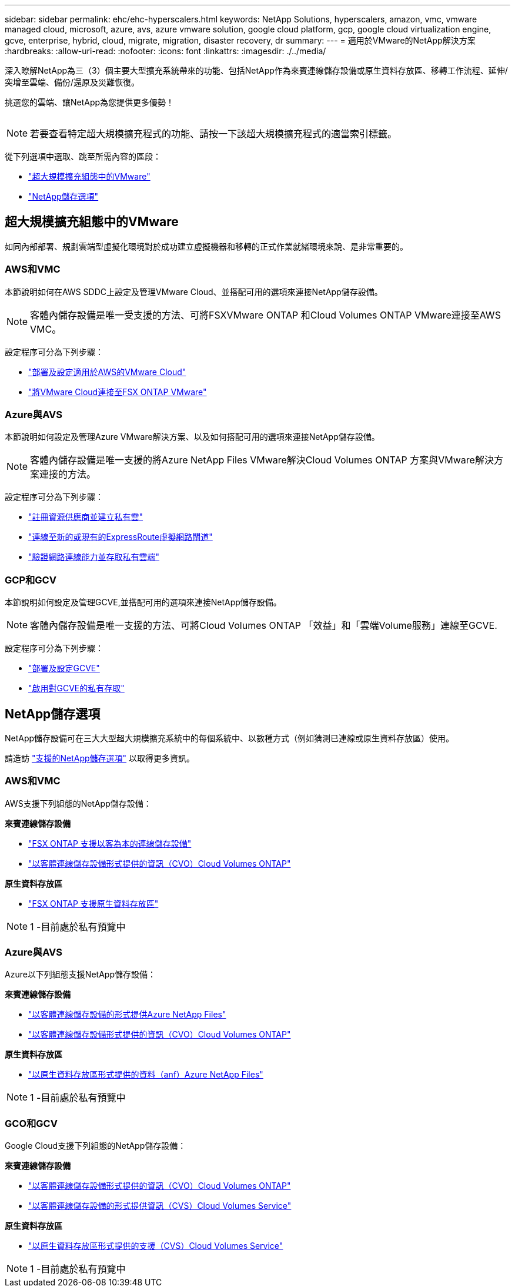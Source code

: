 ---
sidebar: sidebar 
permalink: ehc/ehc-hyperscalers.html 
keywords: NetApp Solutions, hyperscalers, amazon, vmc, vmware managed cloud, microsoft, azure, avs, azure vmware solution, google cloud platform, gcp, google cloud virtualization engine, gcve, enterprise, hybrid, cloud, migrate, migration, disaster recovery, dr 
summary:  
---
= 適用於VMware的NetApp解決方案
:hardbreaks:
:allow-uri-read: 
:nofooter: 
:icons: font
:linkattrs: 
:imagesdir: ./../media/


[role="lead"]
深入瞭解NetApp為三（3）個主要大型擴充系統帶來的功能、包括NetApp作為來賓連線儲存設備或原生資料存放區、移轉工作流程、延伸/突增至雲端、備份/還原及災難恢復。

挑選您的雲端、讓NetApp為您提供更多優勢！

image:netapp-cloud.png[""]


NOTE: 若要查看特定超大規模擴充程式的功能、請按一下該超大規模擴充程式的適當索引標籤。

從下列選項中選取、跳至所需內容的區段：

* link:#config["超大規模擴充組態中的VMware"]
* link:#datastore["NetApp儲存選項"]




== 超大規模擴充組態中的VMware

如同內部部署、規劃雲端型虛擬化環境對於成功建立虛擬機器和移轉的正式作業就緒環境來說、是非常重要的。



=== AWS和VMC

本節說明如何在AWS SDDC上設定及管理VMware Cloud、並搭配可用的選項來連接NetApp儲存設備。


NOTE: 客體內儲存設備是唯一受支援的方法、可將FSXVMware ONTAP 和Cloud Volumes ONTAP VMware連接至AWS VMC。

設定程序可分為下列步驟：

* link:aws/aws-setup.html#deploy["部署及設定適用於AWS的VMware Cloud"]
* link:aws/aws-setup.html#connect["將VMware Cloud連接至FSX ONTAP VMware"]




=== Azure與AVS

本節說明如何設定及管理Azure VMware解決方案、以及如何搭配可用的選項來連接NetApp儲存設備。


NOTE: 客體內儲存設備是唯一支援的將Azure NetApp Files VMware解決Cloud Volumes ONTAP 方案與VMware解決方案連接的方法。

設定程序可分為下列步驟：

* link:azure/azure-setup.html#register["註冊資源供應商並建立私有雲"]
* link:azure/azure-setup.html#connect["連線至新的或現有的ExpressRoute虛擬網路閘道"]
* link:azure/azure-setup.html#validate["驗證網路連線能力並存取私有雲端"]




=== GCP和GCV

本節說明如何設定及管理GCVE,並搭配可用的選項來連接NetApp儲存設備。


NOTE: 客體內儲存設備是唯一支援的方法、可將Cloud Volumes ONTAP 「效益」和「雲端Volume服務」連線至GCVE.

設定程序可分為下列步驟：

* link:gcp/gcp-setup.html#deploy["部署及設定GCVE"]
* link:gcp/gcp-setup.html#enable-access["啟用對GCVE的私有存取"]




== NetApp儲存選項

NetApp儲存設備可在三大大型超大規模擴充系統中的每個系統中、以數種方式（例如猜測已連線或原生資料存放區）使用。

請造訪 link:ehc-support-configs.html["支援的NetApp儲存選項"] 以取得更多資訊。



=== AWS和VMC

AWS支援下列組態的NetApp儲存設備：

*來賓連線儲存設備*

* link:aws/aws-guest.html#fsx-ontap["FSX ONTAP 支援以客為本的連線儲存設備"]
* link:aws/aws-guest.html#cvo["以客體連線儲存設備形式提供的資訊（CVO）Cloud Volumes ONTAP"]


*原生資料存放區*

* link:https://blogs.vmware.com/cloud/2021/12/01/vmware-cloud-on-aws-going-big-reinvent2021/["FSX ONTAP 支援原生資料存放區"^]



NOTE: 1 -目前處於私有預覽中



=== Azure與AVS

Azure以下列組態支援NetApp儲存設備：

*來賓連線儲存設備*

* link:azure/azure-guest.html#anf["以客體連線儲存設備的形式提供Azure NetApp Files"]
* link:azure/azure-guest.html#cvo["以客體連線儲存設備形式提供的資訊（CVO）Cloud Volumes ONTAP"]


*原生資料存放區*

* link:https://azure.microsoft.com/en-us/updates/azure-netapp-files-datastores-for-azure-vmware-solution-is-coming-soon/["以原生資料存放區形式提供的資料（anf）Azure NetApp Files"^]



NOTE: 1 -目前處於私有預覽中



=== GCO和GCV

Google Cloud支援下列組態的NetApp儲存設備：

*來賓連線儲存設備*

* link:gcp/gcp-guest.html#cvo["以客體連線儲存設備形式提供的資訊（CVO）Cloud Volumes ONTAP"]
* link:gcp/gcp-guest.html#cvs["以客體連線儲存設備的形式提供資訊（CVS）Cloud Volumes Service"]


*原生資料存放區*

* link:https://www.netapp.com/google-cloud/google-cloud-vmware-engine-registration/["以原生資料存放區形式提供的支援（CVS）Cloud Volumes Service"^]



NOTE: 1 -目前處於私有預覽中
